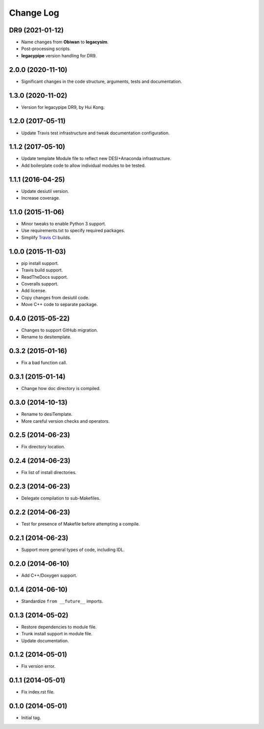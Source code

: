 .. _developer-changes:

Change Log
==========

DR9 (2021-01-12)
------------------

* Name changes from **Obiwan** to **legacysim**.
* Post-processing scripts.
* **legacypipe** version handling for DR9.

2.0.0 (2020-11-10)
------------------

* Significant changes in the code structure, arguments, tests and documentation.

1.3.0 (2020-11-02)
------------------

* Version for legacypipe DR9, by Hui Kong.

1.2.0 (2017-05-11)
------------------

* Update Travis test infrastructure and tweak documentation configuration.

1.1.2 (2017-05-10)
------------------

* Update template Module file to reflect new DESI+Anaconda infrastructure.
* Add boilerplate code to allow individual modules to be tested.

1.1.1 (2016-04-25)
------------------

* Update desiutil version.
* Increase coverage.

1.1.0 (2015-11-06)
------------------

* Minor tweaks to enable Python 3 support.
* Use requirements.txt to specify required packages.
* Simplify `Travis CI`_ builds.

.. _`Travis CI`: http://travis-ci.org

1.0.0 (2015-11-03)
------------------

* pip install support.
* Travis build support.
* ReadTheDocs support.
* Coveralls support.
* Add license.
* Copy changes from desiutil code.
* Move C++ code to separate package.

0.4.0 (2015-05-22)
------------------

* Changes to support GitHub migration.
* Rename to desitemplate.

0.3.2 (2015-01-16)
------------------

* Fix a bad function call.

0.3.1 (2015-01-14)
------------------

* Change how doc directory is compiled.

0.3.0 (2014-10-13)
------------------

* Rename to desiTemplate.
* More careful version checks and operators.

0.2.5 (2014-06-23)
------------------

* Fix directory location.

0.2.4 (2014-06-23)
------------------

* Fix list of install directories.

0.2.3 (2014-06-23)
------------------

* Delegate compilation to sub-Makefiles.

0.2.2 (2014-06-23)
------------------

* Test for presence of Makefile before attempting a compile.

0.2.1 (2014-06-23)
------------------

* Support more general types of code, including IDL.

0.2.0 (2014-06-10)
------------------

* Add C++/Doxygen support.

0.1.4 (2014-06-10)
------------------

* Standardize ``from __future__`` imports.

0.1.3 (2014-05-02)
------------------

* Restore dependencies to module file.
* Trunk install support in module file.
* Update documentation.

0.1.2 (2014-05-01)
------------------

* Fix version error.

0.1.1 (2014-05-01)
------------------

* Fix index.rst file.

0.1.0 (2014-05-01)
------------------

* Initial tag.

